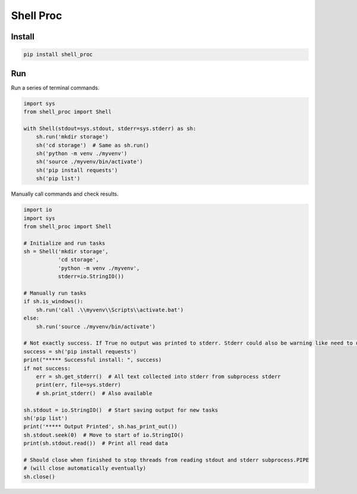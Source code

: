 ==========
Shell Proc
==========

Install
=======

.. code-block:: bash

    pip install shell_proc


Run
===

Run a series of terminal commands.

.. code-block:: python

    import sys
    from shell_proc import Shell

    with Shell(stdout=sys.stdout, stderr=sys.stderr) as sh:
        sh.run('mkdir storage')
        sh('cd storage')  # Same as sh.run()
        sh('python -m venv ./myvenv')
        sh('source ./myvenv/bin/activate')
        sh('pip install requests')
        sh('pip list')


Manually call commands and check results.

.. code-block:: python

    import io
    import sys
    from shell_proc import Shell

    # Initialize and run tasks
    sh = Shell('mkdir storage',
               'cd storage',
               'python -m venv ./myvenv',
               stderr=io.StringIO())

    # Manually run tasks
    if sh.is_windows():
        sh.run('call .\\myvenv\\Scripts\\activate.bat')
    else:
        sh.run('source ./myvenv/bin/activate')

    # Not exactly success. If True no output was printed to stderr. Stderr could also be warning like need to update pip
    success = sh('pip install requests')
    print("***** Successful install: ", success)
    if not success:
        err = sh.get_stderr()  # All text collected into stderr from subprocess stderr
        print(err, file=sys.stderr)
        # sh.print_stderr()  # Also available

    sh.stdout = io.StringIO()  # Start saving output for new tasks
    sh('pip list')
    print('***** Output Printed', sh.has_print_out())
    sh.stdout.seek(0)  # Move to start of io.StringIO()
    print(sh.stdout.read())  # Print all read data

    # Should close when finished to stop threads from reading stdout and stderr subprocess.PIPE
    # (will close automatically eventually)
    sh.close()



